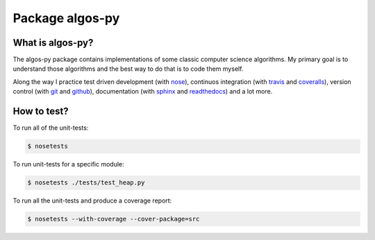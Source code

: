 Package algos-py
################

.. image:: https://img.shields.io/travis/all3fox/algos-py.svg
   :target: https://travis-ci.org/all3fox/algos-py
.. image:: https://img.shields.io/coveralls/all3fox/algos-py.svg
   :target: https://coveralls.io/github/all3fox/algos-py
.. image:: https://img.shields.io/pypi/v/algos-py.svg
   :target: https://pypi.python.org/pypi/algos-py/
.. image:: https://img.shields.io/github/license/all3fox/algos-py.svg
   :target: https://choosealicense.com/licenses/mit/

What is algos-py?
=================

The algos-py package contains implementations of some classic computer
science algorithms. My primary goal is to understand those algorithms
and the best way to do that is to code them myself.

Along the way I practice test driven development (with nose_),
continuos integration (with travis_ and coveralls_), version control
(with git_ and github_), documentation (with sphinx_ and readthedocs_)
and a lot more.

..
   What algorithms are ready?
   ==========================

   TODO

..
   How to install?
   ===============

   Installing from github
   ----------------------

   TODO

   Installing from pip
   -------------------

   TODO

How to test?
============

To run all of the unit-tests:

.. code-block:: bash

   $ nosetests

To run unit-tests for a specific module:

.. code-block:: bash

   $ nosetests ./tests/test_heap.py

To run all the unit-tests and produce a coverage report:

.. code-block:: bash

   $ nosetests --with-coverage --cover-package=src

..
   How to uninstall?
   =================

.. _travis-ci.org: https://travis-ci.org
.. _travis: travis-ci.org_
.. _coveralls.io: https://coveralls.io
.. _coveralls: coveralls.io_
.. _nose: https://nose.readthedocs.io/en/latest/
.. _git: https://git-scm.com/
.. _github.com: https://github.com
.. _github: github.com_
.. _sphinx: http://www.sphinx-doc.org/en/stable/
.. _readthedocs.org: https://readthedocs.org/
.. _readthedocs: readthedocs.org_

